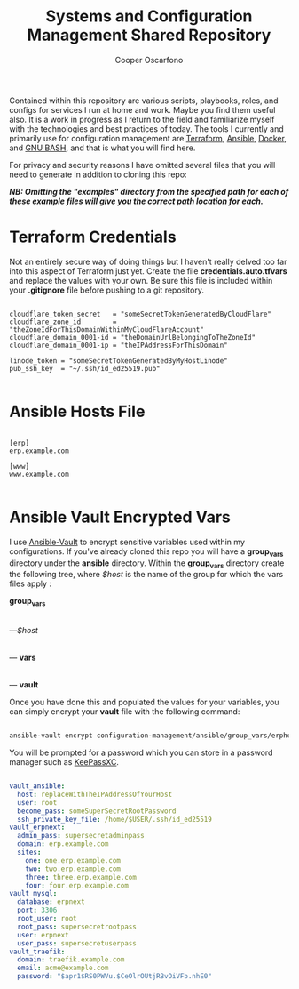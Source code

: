 #+TITLE: Systems and Configuration Management Shared Repository
#+AUTHOR: Cooper Oscarfono
#+EMAIL:  cooper@oscarfono.com

Contained within this repository are various scripts, playbooks, roles, and configs for services I run at home and work.  Maybe you find them useful also.  It is a work in progress as I return to the field and familiarize myself with the technologies and best practices of today.  The tools I currently and primarily use for configuration management are [[https://terraform.io][Terraform]], [[https://ansible.com][Ansible]], [[https://docker.com][Docker]], and [[https://www.gnu.org/software/bash/][GNU BASH]], and that is what you will find here.

For privacy and security reasons I have omitted several files that you will need to generate in addition to cloning this repo:

/*NB: Omitting the "examples" directory from the specified path for each of these example files will give you the correct path location for each.*/

* Terraform Credentials
Not an entirely secure way of doing things but I haven't really delved too far into this aspect of Terraform just yet. Create the file *credentials.auto.tfvars* and replace the values with your own. Be sure this file is included within your *.gitignore* file before pushing to a git repository.

#+begin_src bash tangle: configuration_management/examples/terraform/credentials.auto.tfvars

cloudflare_token_secret   = "someSecretTokenGeneratedByCloudFlare"
cloudflare_zone_id        = "theZoneIdForThisDomainWithinMyCloudFlareAccount"
cloudflare_domain_0001-id = "theDomainUrlBelongingToTheZoneId"
cloudflare_domain_0001-ip = "theIPAddressForThisDomain"

linode_token = "someSecretTokenGeneratedByMyHostLinode"
pub_ssh_key  = "~/.ssh/id_ed25519.pub"

#+end_src

* Ansible Hosts File
#+begin_src ini tangle: configuration_management/examples/ansible/inventory/hosts.ini

[erp]
erp.example.com

[www]
www.example.com

#+end_src

* Ansible Vault Encrypted Vars
I use [[https://docs.ansible.com/ansible/latest/cli/ansible-vault.html][Ansible-Vault]] to encrypt sensitive variables used within my configurations.  If you've already cloned this repo you will have a *group_vars* directory under the *ansible* directory.  Within the *group_vars* directory create the following tree, where /$host/ is the name of the group for which the vars files apply :

*group_vars*
   |
   ---/$host/
        |
        --- *vars*
        |
        --- *vault*

Once you have done this and populated the values for your variables, you can simply encrypt your *vault* file with the following command:

#+begin_src bash

ansible-vault encrypt configuration-management/ansible/group_vars/erphost/vault

#+end_src

You will be prompted for a password which you can store in a password manager such as [[https://keepassxc.org/download/#linux][KeePassXC]].

#+begin_src yaml :tangle configuration_management/examples/ansible/group_vars/erp_host/vault

vault_ansible:
  host: replaceWithTheIPAddressOfYourHost
  user: root
  become_pass: someSuperSecretRootPassword
  ssh_private_key_file: /home/$USER/.ssh/id_ed25519
vault_erpnext:
  admin_pass: supersecretadminpass
  domain: erp.example.com
  sites:
    one: one.erp.example.com
    two: two.erp.example.com
    three: three.erp.example.com
    four: four.erp.example.com
vault_mysql:
  database: erpnext
  port: 3306
  root_user: root
  root_pass: supersecretrootpass
  user: erpnext
  user_pass: supersecretuserpass
vault_traefik:
  domain: traefik.example.com
  email: acme@example.com
  password: "$apr1$RS0PWVu.$CeOlrOUtjRBvOiVFb.nhE0"

#+end_src
